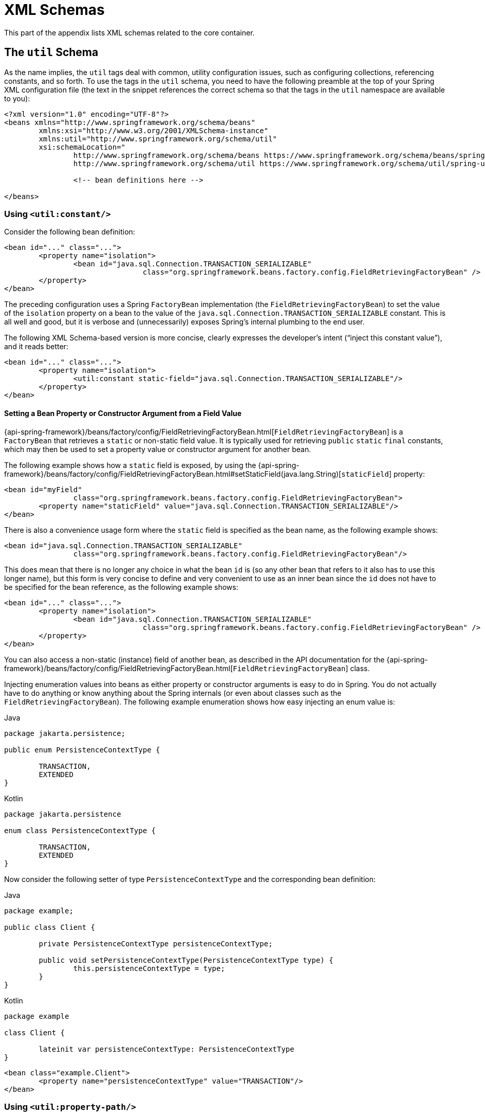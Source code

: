 [[xsd-schemas]]
= XML Schemas

This part of the appendix lists XML schemas related to the core container.



[[xsd-schemas-util]]
== The `util` Schema

As the name implies, the `util` tags deal with common, utility configuration
issues, such as configuring collections, referencing constants, and so forth.
To use the tags in the `util` schema, you need to have the following preamble at the top
of your Spring XML configuration file (the text in the snippet references the
correct schema so that the tags in the `util` namespace are available to you):

[source,xml,indent=0,subs="verbatim,quotes"]
----
	<?xml version="1.0" encoding="UTF-8"?>
	<beans xmlns="http://www.springframework.org/schema/beans"
		xmlns:xsi="http://www.w3.org/2001/XMLSchema-instance"
		xmlns:util="http://www.springframework.org/schema/util"
		xsi:schemaLocation="
			http://www.springframework.org/schema/beans https://www.springframework.org/schema/beans/spring-beans.xsd
			http://www.springframework.org/schema/util https://www.springframework.org/schema/util/spring-util.xsd">

			<!-- bean definitions here -->

	</beans>
----


[[xsd-schemas-util-constant]]
=== Using `<util:constant/>`

Consider the following bean definition:

[source,xml,indent=0,subs="verbatim,quotes"]
----
	<bean id="..." class="...">
		<property name="isolation">
			<bean id="java.sql.Connection.TRANSACTION_SERIALIZABLE"
					class="org.springframework.beans.factory.config.FieldRetrievingFactoryBean" />
		</property>
	</bean>
----

The preceding configuration uses a Spring `FactoryBean` implementation (the
`FieldRetrievingFactoryBean`) to set the value of the `isolation` property on a bean
to the value of the `java.sql.Connection.TRANSACTION_SERIALIZABLE` constant. This is
all well and good, but it is verbose and (unnecessarily) exposes Spring's internal
plumbing to the end user.

The following XML Schema-based version is more concise, clearly expresses the
developer's intent ("`inject this constant value`"), and it reads better:

[source,xml,indent=0,subs="verbatim,quotes"]
----
	<bean id="..." class="...">
		<property name="isolation">
			<util:constant static-field="java.sql.Connection.TRANSACTION_SERIALIZABLE"/>
		</property>
	</bean>
----

[[xsd-schemas-util-frfb]]
==== Setting a Bean Property or Constructor Argument from a Field Value

{api-spring-framework}/beans/factory/config/FieldRetrievingFactoryBean.html[`FieldRetrievingFactoryBean`]
is a `FactoryBean` that retrieves a `static` or non-static field value. It is typically
used for retrieving `public` `static` `final` constants, which may then be used to set a
property value or constructor argument for another bean.

The following example shows how a `static` field is exposed, by using the
{api-spring-framework}/beans/factory/config/FieldRetrievingFactoryBean.html#setStaticField(java.lang.String)[`staticField`]
property:

[source,xml,indent=0,subs="verbatim,quotes"]
----
	<bean id="myField"
			class="org.springframework.beans.factory.config.FieldRetrievingFactoryBean">
		<property name="staticField" value="java.sql.Connection.TRANSACTION_SERIALIZABLE"/>
	</bean>
----

There is also a convenience usage form where the `static` field is specified as the bean
name, as the following example shows:

[source,xml,indent=0,subs="verbatim,quotes"]
----
	<bean id="java.sql.Connection.TRANSACTION_SERIALIZABLE"
			class="org.springframework.beans.factory.config.FieldRetrievingFactoryBean"/>
----

This does mean that there is no longer any choice in what the bean `id` is (so any other
bean that refers to it also has to use this longer name), but this form is very
concise to define and very convenient to use as an inner bean since the `id` does not have
to be specified for the bean reference, as the following example shows:

[source,xml,indent=0,subs="verbatim,quotes"]
----
	<bean id="..." class="...">
		<property name="isolation">
			<bean id="java.sql.Connection.TRANSACTION_SERIALIZABLE"
					class="org.springframework.beans.factory.config.FieldRetrievingFactoryBean" />
		</property>
	</bean>
----

You can also access a non-static (instance) field of another bean, as
described in the API documentation for the
{api-spring-framework}/beans/factory/config/FieldRetrievingFactoryBean.html[`FieldRetrievingFactoryBean`]
class.

Injecting enumeration values into beans as either property or constructor arguments is
easy to do in Spring. You do not actually have to do anything or know anything about
the Spring internals (or even about classes such as the `FieldRetrievingFactoryBean`).
The following example enumeration shows how easy injecting an enum value is:

[source,java,indent=0,subs="verbatim,quotes",role="primary",chomp="-packages"]
.Java
----
	package jakarta.persistence;

	public enum PersistenceContextType {

		TRANSACTION,
		EXTENDED
	}
----
[source,kotlin,indent=0,subs="verbatim,quotes",role="secondary",chomp="-packages"]
.Kotlin
----
	package jakarta.persistence

	enum class PersistenceContextType {

		TRANSACTION,
		EXTENDED
	}
----

Now consider the following setter of type `PersistenceContextType` and the corresponding bean definition:

[source,java,indent=0,subs="verbatim,quotes",role="primary",chomp="-packages"]
.Java
----
	package example;

	public class Client {

		private PersistenceContextType persistenceContextType;

		public void setPersistenceContextType(PersistenceContextType type) {
			this.persistenceContextType = type;
		}
	}
----
[source,kotlin,indent=0,subs="verbatim,quotes",role="secondary",chomp="-packages"]
.Kotlin
----
	package example

	class Client {

		lateinit var persistenceContextType: PersistenceContextType
	}
----

[source,xml,indent=0,subs="verbatim,quotes"]
----
	<bean class="example.Client">
		<property name="persistenceContextType" value="TRANSACTION"/>
	</bean>
----


[[xsd-schemas-util-property-path]]
=== Using `<util:property-path/>`

Consider the following example:

[source,xml,indent=0,subs="verbatim,quotes"]
----
	<!-- target bean to be referenced by name -->
	<bean id="testBean" class="org.springframework.beans.TestBean" scope="prototype">
		<property name="age" value="10"/>
		<property name="spouse">
			<bean class="org.springframework.beans.TestBean">
				<property name="age" value="11"/>
			</bean>
		</property>
	</bean>

	<!-- results in 10, which is the value of property 'age' of bean 'testBean' -->
	<bean id="testBean.age" class="org.springframework.beans.factory.config.PropertyPathFactoryBean"/>
----

The preceding configuration uses a Spring `FactoryBean` implementation (the
`PropertyPathFactoryBean`) to create a bean (of type `int`) called `testBean.age` that
has a value equal to the `age` property of the `testBean` bean.

Now consider the following example, which adds a `<util:property-path/>` element:

[source,xml,indent=0,subs="verbatim,quotes"]
----
	<!-- target bean to be referenced by name -->
	<bean id="testBean" class="org.springframework.beans.TestBean" scope="prototype">
		<property name="age" value="10"/>
		<property name="spouse">
			<bean class="org.springframework.beans.TestBean">
				<property name="age" value="11"/>
			</bean>
		</property>
	</bean>

	<!-- results in 10, which is the value of property 'age' of bean 'testBean' -->
	<util:property-path id="name" path="testBean.age"/>
----

The value of the `path` attribute of the `<property-path/>` element follows the form of
`beanName.beanProperty`. In this case, it picks up the `age` property of the bean named
`testBean`. The value of that `age` property is `10`.

[[xsd-schemas-util-property-path-dependency]]
==== Using `<util:property-path/>` to Set a Bean Property or Constructor Argument

`PropertyPathFactoryBean` is a `FactoryBean` that evaluates a property path on a given
target object. The target object can be specified directly or by a bean name. You can then use this
value in another bean definition as a property value or constructor
argument.

The following example shows a path being used against another bean, by name:

[source,xml,indent=0,subs="verbatim,quotes"]
----
	<!-- target bean to be referenced by name -->
	<bean id="person" class="org.springframework.beans.TestBean" scope="prototype">
		<property name="age" value="10"/>
		<property name="spouse">
			<bean class="org.springframework.beans.TestBean">
				<property name="age" value="11"/>
			</bean>
		</property>
	</bean>

	<!-- results in 11, which is the value of property 'spouse.age' of bean 'person' -->
	<bean id="theAge"
			class="org.springframework.beans.factory.config.PropertyPathFactoryBean">
		<property name="targetBeanName" value="person"/>
		<property name="propertyPath" value="spouse.age"/>
	</bean>
----

In the following example, a path is evaluated against an inner bean:

[source,xml,indent=0,subs="verbatim,quotes"]
----
	<!-- results in 12, which is the value of property 'age' of the inner bean -->
	<bean id="theAge"
			class="org.springframework.beans.factory.config.PropertyPathFactoryBean">
		<property name="targetObject">
			<bean class="org.springframework.beans.TestBean">
				<property name="age" value="12"/>
			</bean>
		</property>
		<property name="propertyPath" value="age"/>
	</bean>
----

There is also a shortcut form, where the bean name is the property path.
The following example shows the shortcut form:

[source,xml,indent=0,subs="verbatim,quotes"]
----
	<!-- results in 10, which is the value of property 'age' of bean 'person' -->
	<bean id="person.age"
			class="org.springframework.beans.factory.config.PropertyPathFactoryBean"/>
----

This form does mean that there is no choice in the name of the bean. Any reference to it
also has to use the same `id`, which is the path. If used as an inner
bean, there is no need to refer to it at all, as the following example shows:

[source,xml,indent=0,subs="verbatim,quotes"]
----
	<bean id="..." class="...">
		<property name="age">
			<bean id="person.age"
					class="org.springframework.beans.factory.config.PropertyPathFactoryBean"/>
		</property>
	</bean>
----

You can specifically set the result type in the actual definition. This is not necessary
for most use cases, but it can sometimes be useful. See the javadoc for more info on
this feature.


[[xsd-schemas-util-properties]]
=== Using `<util:properties/>`

Consider the following example:

[source,xml,indent=0,subs="verbatim,quotes"]
----
	<!-- creates a java.util.Properties instance with values loaded from the supplied location -->
	<bean id="jdbcConfiguration" class="org.springframework.beans.factory.config.PropertiesFactoryBean">
		<property name="location" value="classpath:com/foo/jdbc-production.properties"/>
	</bean>
----

The preceding configuration uses a Spring `FactoryBean` implementation (the
`PropertiesFactoryBean`) to instantiate a `java.util.Properties` instance with values
loaded from the supplied xref:web/webflux-webclient/client-builder.adoc#webflux-client-builder-reactor-resources[`Resource`] location).

The following example uses a `util:properties` element to make a more concise representation:

[source,xml,indent=0,subs="verbatim,quotes"]
----
	<!-- creates a java.util.Properties instance with values loaded from the supplied location -->
	<util:properties id="jdbcConfiguration" location="classpath:com/foo/jdbc-production.properties"/>
----


[[xsd-schemas-util-list]]
=== Using `<util:list/>`

Consider the following example:

[source,xml,indent=0,subs="verbatim,quotes"]
----
	<!-- creates a java.util.List instance with values loaded from the supplied 'sourceList' -->
	<bean id="emails" class="org.springframework.beans.factory.config.ListFactoryBean">
		<property name="sourceList">
			<list>
				<value>pechorin@hero.org</value>
				<value>raskolnikov@slums.org</value>
				<value>stavrogin@gov.org</value>
				<value>porfiry@gov.org</value>
			</list>
		</property>
	</bean>
----

The preceding configuration uses a Spring `FactoryBean` implementation (the
`ListFactoryBean`) to create a `java.util.List` instance and initialize it with values taken
from the supplied `sourceList`.

The following example uses a `<util:list/>` element to make a more concise representation:

[source,xml,indent=0,subs="verbatim,quotes"]
----
	<!-- creates a java.util.List instance with the supplied values -->
	<util:list id="emails">
		<value>pechorin@hero.org</value>
		<value>raskolnikov@slums.org</value>
		<value>stavrogin@gov.org</value>
		<value>porfiry@gov.org</value>
	</util:list>
----

You can also explicitly control the exact type of `List` that is instantiated and
populated by using the `list-class` attribute on the `<util:list/>` element. For
example, if we really need a `java.util.LinkedList` to be instantiated, we could use the
following configuration:

[source,xml,indent=0,subs="verbatim,quotes"]
----
	<util:list id="emails" list-class="java.util.LinkedList">
		<value>jackshaftoe@vagabond.org</value>
		<value>eliza@thinkingmanscrumpet.org</value>
		<value>vanhoek@pirate.org</value>
		<value>d'Arcachon@nemesis.org</value>
	</util:list>
----

If no `list-class` attribute is supplied, the container chooses a `List` implementation.


[[xsd-schemas-util-map]]
=== Using `<util:map/>`

Consider the following example:

[source,xml,indent=0,subs="verbatim,quotes"]
----
	<!-- creates a java.util.Map instance with values loaded from the supplied 'sourceMap' -->
	<bean id="emails" class="org.springframework.beans.factory.config.MapFactoryBean">
		<property name="sourceMap">
			<map>
				<entry key="pechorin" value="pechorin@hero.org"/>
				<entry key="raskolnikov" value="raskolnikov@slums.org"/>
				<entry key="stavrogin" value="stavrogin@gov.org"/>
				<entry key="porfiry" value="porfiry@gov.org"/>
			</map>
		</property>
	</bean>
----

The preceding configuration uses a Spring `FactoryBean` implementation (the
`MapFactoryBean`) to create a `java.util.Map` instance initialized with key-value pairs
taken from the supplied `'sourceMap'`.

The following example uses a `<util:map/>` element to make a more concise representation:

[source,xml,indent=0,subs="verbatim,quotes"]
----
	<!-- creates a java.util.Map instance with the supplied key-value pairs -->
	<util:map id="emails">
		<entry key="pechorin" value="pechorin@hero.org"/>
		<entry key="raskolnikov" value="raskolnikov@slums.org"/>
		<entry key="stavrogin" value="stavrogin@gov.org"/>
		<entry key="porfiry" value="porfiry@gov.org"/>
	</util:map>
----

You can also explicitly control the exact type of `Map` that is instantiated and
populated by using the `'map-class'` attribute on the `<util:map/>` element. For
example, if we really need a `java.util.TreeMap` to be instantiated, we could use the
following configuration:

[source,xml,indent=0,subs="verbatim,quotes"]
----
	<util:map id="emails" map-class="java.util.TreeMap">
		<entry key="pechorin" value="pechorin@hero.org"/>
		<entry key="raskolnikov" value="raskolnikov@slums.org"/>
		<entry key="stavrogin" value="stavrogin@gov.org"/>
		<entry key="porfiry" value="porfiry@gov.org"/>
	</util:map>
----

If no `'map-class'` attribute is supplied, the container chooses a `Map` implementation.


[[xsd-schemas-util-set]]
=== Using `<util:set/>`

Consider the following example:

[source,xml,indent=0,subs="verbatim,quotes"]
----
	<!-- creates a java.util.Set instance with values loaded from the supplied 'sourceSet' -->
	<bean id="emails" class="org.springframework.beans.factory.config.SetFactoryBean">
		<property name="sourceSet">
			<set>
				<value>pechorin@hero.org</value>
				<value>raskolnikov@slums.org</value>
				<value>stavrogin@gov.org</value>
				<value>porfiry@gov.org</value>
			</set>
		</property>
	</bean>
----

The preceding configuration uses a Spring `FactoryBean` implementation (the
`SetFactoryBean`) to create a `java.util.Set` instance initialized with values taken
from the supplied `sourceSet`.

The following example uses a `<util:set/>` element to make a more concise representation:

[source,xml,indent=0,subs="verbatim,quotes"]
----
	<!-- creates a java.util.Set instance with the supplied values -->
	<util:set id="emails">
		<value>pechorin@hero.org</value>
		<value>raskolnikov@slums.org</value>
		<value>stavrogin@gov.org</value>
		<value>porfiry@gov.org</value>
	</util:set>
----

You can also explicitly control the exact type of `Set` that is instantiated and
populated by using the `set-class` attribute on the `<util:set/>` element. For
example, if we really need a `java.util.TreeSet` to be instantiated, we could use the
following configuration:

[source,xml,indent=0,subs="verbatim,quotes"]
----
	<util:set id="emails" set-class="java.util.TreeSet">
		<value>pechorin@hero.org</value>
		<value>raskolnikov@slums.org</value>
		<value>stavrogin@gov.org</value>
		<value>porfiry@gov.org</value>
	</util:set>
----

If no `set-class` attribute is supplied, the container chooses a `Set` implementation.



[[xsd-schemas-aop]]
== The `aop` Schema

The `aop` tags deal with configuring all things AOP in Spring, including Spring's
own proxy-based AOP framework and Spring's integration with the AspectJ AOP framework.
These tags are comprehensively covered in the chapter entitled xref:core/aop.adoc[Aspect Oriented Programming with Spring]
.

In the interest of completeness, to use the tags in the `aop` schema, you need to have
the following preamble at the top of your Spring XML configuration file (the text in the
snippet references the correct schema so that the tags in the `aop` namespace
are available to you):

[source,xml,indent=0,subs="verbatim,quotes"]
----
	<?xml version="1.0" encoding="UTF-8"?>
	<beans xmlns="http://www.springframework.org/schema/beans"
		xmlns:xsi="http://www.w3.org/2001/XMLSchema-instance"
		xmlns:aop="http://www.springframework.org/schema/aop"
		xsi:schemaLocation="
			http://www.springframework.org/schema/beans https://www.springframework.org/schema/beans/spring-beans.xsd
			http://www.springframework.org/schema/aop https://www.springframework.org/schema/aop/spring-aop.xsd">

		<!-- bean definitions here -->

	</beans>
----



[[xsd-schemas-context]]
== The `context` Schema

The `context` tags deal with `ApplicationContext` configuration that relates to plumbing
-- that is, not usually beans that are important to an end-user but rather beans that do
a lot of the "`grunt`" work in Spring, such as `BeanfactoryPostProcessors`. The following
snippet references the correct schema so that the elements in the `context` namespace are
available to you:

[source,xml,indent=0,subs="verbatim,quotes"]
----
	<?xml version="1.0" encoding="UTF-8"?>
	<beans xmlns="http://www.springframework.org/schema/beans"
		xmlns:xsi="http://www.w3.org/2001/XMLSchema-instance"
		xmlns:context="http://www.springframework.org/schema/context"
		xsi:schemaLocation="
			http://www.springframework.org/schema/beans https://www.springframework.org/schema/beans/spring-beans.xsd
			http://www.springframework.org/schema/context https://www.springframework.org/schema/context/spring-context.xsd">

		<!-- bean definitions here -->

	</beans>
----


[[xsd-schemas-context-pphc]]
=== Using `<property-placeholder/>`

This element activates the replacement of `${...}` placeholders, which are resolved against a
specified properties file (as a xref:web/webflux-webclient/client-builder.adoc#webflux-client-builder-reactor-resources[Spring resource location]). This element
is a convenience mechanism that sets up a xref:core/beans/factory-extension.adoc#beans-factory-placeholderconfigurer[`PropertySourcesPlaceholderConfigurer`]
 for you. If you need more control over the specific
`PropertySourcesPlaceholderConfigurer` setup, you can explicitly define it as a bean yourself.


[[xsd-schemas-context-ac]]
=== Using `<annotation-config/>`

This element activates the Spring infrastructure to detect annotations in bean classes:

* Spring's xref:core/beans/basics.adoc#beans-factory-metadata[`@Configuration`] model
* xref:core/beans/annotation-config.adoc[`@Autowired`/`@Inject`], `@Value`, and `@Lookup`
* JSR-250's `@Resource`, `@PostConstruct`, and `@PreDestroy` (if available)
* JAX-WS's `@WebServiceRef` and EJB 3's `@EJB` (if available)
* JPA's `@PersistenceContext` and `@PersistenceUnit` (if available)
* Spring's xref:core/beans/context-introduction.adoc#context-functionality-events-annotation[`@EventListener`]

Alternatively, you can choose to explicitly activate the individual `BeanPostProcessors`
for those annotations.

NOTE: This element does not activate processing of Spring's
xref:data-access/transaction/declarative/annotations.adoc[`@Transactional`] annotation;
you can use the <<data-access.adoc#tx-decl-explained, `<tx:annotation-driven/>`>>
element for that purpose. Similarly, Spring's
xref:integration/cache/annotations.adoc[caching annotations] need to be explicitly
xref:integration/cache/annotations.adoc#cache-annotation-enable[enabled] as well.


[[xsd-schemas-context-component-scan]]
=== Using `<component-scan/>`

This element is detailed in the section on xref:core/beans/annotation-config.adoc[annotation-based container configuration]
.


[[xsd-schemas-context-ltw]]
=== Using `<load-time-weaver/>`

This element is detailed in the section on xref:core/aop/using-aspectj.adoc#aop-aj-ltw[load-time weaving with AspectJ in the Spring Framework]
.


[[xsd-schemas-context-sc]]
=== Using `<spring-configured/>`

This element is detailed in the section on xref:core/aop/using-aspectj.adoc#aop-atconfigurable[using AspectJ to dependency inject domain objects with Spring]
.


[[xsd-schemas-context-mbe]]
=== Using `<mbean-export/>`

This element is detailed in the section on xref:integration/jmx/naming.adoc#jmx-context-mbeanexport[configuring annotation-based MBean export]
.



[[xsd-schemas-beans]]
== The Beans Schema

Last but not least, we have the elements in the `beans` schema. These elements
have been in Spring since the very dawn of the framework. Examples of the various elements
in the `beans` schema are not shown here because they are quite comprehensively covered
in xref:core/beans/dependencies/factory-properties-detailed.adoc[dependencies and configuration in detail]
(and, indeed, in that entire xref:web/webmvc-view/mvc-xslt.adoc#mvc-view-xslt-beandefs[chapter]).

Note that you can add zero or more key-value pairs to `<bean/>` XML definitions.
What, if anything, is done with this extra metadata is totally up to your own custom
logic (and so is typically only of use if you write your own custom elements as described
in the appendix entitled xref:core/appendix/xml-custom.adoc[XML Schema Authoring]).

The following example shows the `<meta/>` element in the context of a surrounding `<bean/>`
(note that, without any logic to interpret it, the metadata is effectively useless
as it stands).

[source,xml,indent=0,subs="verbatim,quotes"]
----
	<?xml version="1.0" encoding="UTF-8"?>
	<beans xmlns="http://www.springframework.org/schema/beans"
		xmlns:xsi="http://www.w3.org/2001/XMLSchema-instance"
		xsi:schemaLocation="
			http://www.springframework.org/schema/beans https://www.springframework.org/schema/beans/spring-beans.xsd">

		<bean id="foo" class="x.y.Foo">
			<meta key="cacheName" value="foo"/> <1>
			<property name="name" value="Rick"/>
		</bean>

	</beans>
----
<1> This is the example `meta` element

In the case of the preceding example, you could assume that there is some logic that consumes
the bean definition and sets up some caching infrastructure that uses the supplied metadata.





